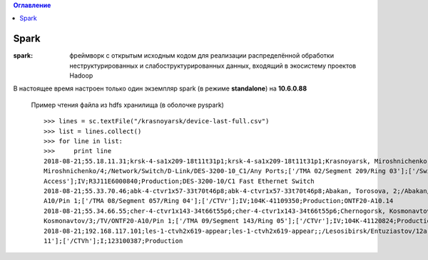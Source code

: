 

.. contents:: Оглавление
    :depth: 3


Spark
=====


:spark:  фреймворк с открытым исходным кодом для реализации распределённой обработки неструктурированных и слабоструктурированных данных, входящий в экосистему проектов Hadoop


В настоящее время настроен только один экземпляр spark (в режиме **standalone**) на **10.6.0.88**


 Пример чтения файла из hdfs хранилища (в оболочке pyspark)
 ::
 
    >>> lines = sc.textFile("/krasnoyarsk/device-last-full.csv")
    >>> list = lines.collect()
    >>> for line in list:
    >>>     print line
    2018-08-21;55.18.11.31;krsk-4-sa1x209-18t11t31p1;krsk-4-sa1x209-18t11t31p1;Krasnoyarsk, Miroshnichenko, 4;/Krasnoyarsk/    
    Miroshnichenko/4;/Network/Switch/D-Link/DES-3200-10_C1/Any Ports;['/TMA 02/Segment 209/Ring 03'];['/Switch
    Access'];IV;R3J11E6000840;Production;DES-3200-10/C1 Fast Ethernet Switch
    2018-08-21;55.33.70.46;abk-4-ctvr1x57-33t70t46p8;abk-4-ctvr1x57-33t70t46p8;Abakan, Torosova, 2;/Abakan/Torosova/2;/TV/ONTF20-  
    A10/Pin 1;['/TMA 08/Segment 057/Ring 04'];['/CTVr'];IV;104K-41109350;Production;ONTF20-A10.14
    2018-08-21;55.34.66.55;cher-4-ctvr1x143-34t66t55p6;cher-4-ctvr1x143-34t66t55p6;Chernogorsk, Kosmonavtov, 3;/Chernogorsk/    
    Kosmonavtov/3;/TV/ONTF20-A10/Pin 1;['/TMA 09/Segment 143/Ring 05'];['/CTVr'];IV;104K-41120824;Production;ONTF20-A10.14
    2018-08-21;192.168.117.101;les-1-ctvh2x619-appear;les-1-ctvh2x619-appear;;/Lesosibirsk/Entuziastov/12a;/TV/AppearTV;['/TMA  
    11'];['/CTVh'];I;123100387;Production

